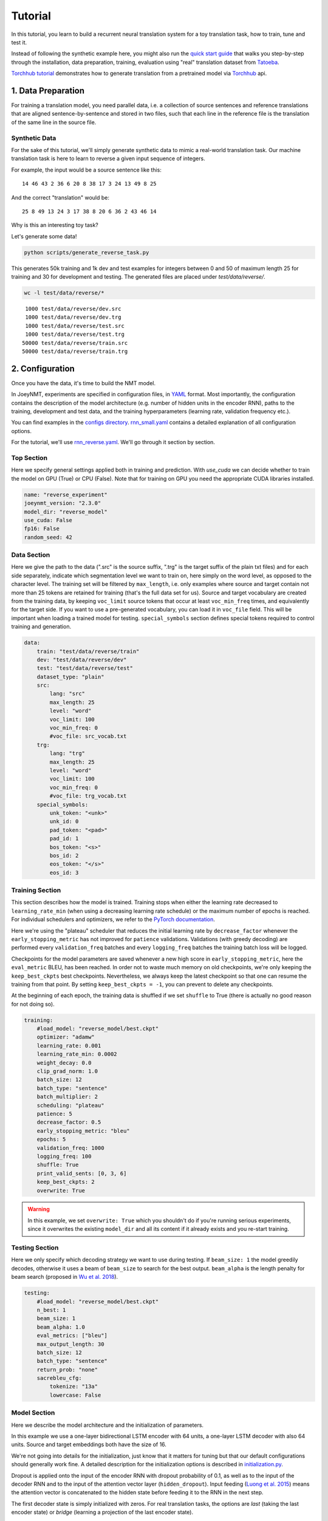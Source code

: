 .. _tutorial:

========
Tutorial
========

In this tutorial, you learn to build a recurrent neural translation system for a toy translation task, how to train, tune and test it.

Instead of following the synthetic example here, you might also run the `quick start guide <https://github.com/joeynmt/joeynmt/blob/master/joey_v2_demo.ipynb>`_ that walks you step-by-step through the installation, data preparation, training, evaluation using "real" translation dataset from `Tatoeba <https://opus.nlpl.eu/Tatoeba.php>`_.

`Torchhub tutorial <https://github.com/joeynmt/joeynmt/blob/master/torchhub.ipynb>`_ demonstrates how to generate translation from a pretrained model via `Torchhub <https://pytorch.org/hub/>`_ api. 


1. Data Preparation
===================
For training a translation model, you need parallel data, i.e. a collection of source sentences and reference translations that are aligned sentence-by-sentence and stored in two files,
such that each line in the reference file is the translation of the same line in the source file.


Synthetic Data
--------------

For the sake of this tutorial, we'll simply generate synthetic data to mimic a real-world translation task.
Our machine translation task is here to learn to reverse a given input sequence of integers.

For example, the input would be a source sentence like this:

::

    14 46 43 2 36 6 20 8 38 17 3 24 13 49 8 25

And the correct "translation" would be:

::

    25 8 49 13 24 3 17 38 8 20 6 36 2 43 46 14

Why is this an interesting toy task?

Let's generate some data!

.. code-block:: bash

    python scripts/generate_reverse_task.py

This generates 50k training and 1k dev and test examples for integers between 0 and 50 of maximum length 25 for training and 30 for development and testing.
The generated files are placed under `test/data/reverse/`.

.. code-block:: bash

    wc -l test/data/reverse/*

::

       1000 test/data/reverse/dev.src
       1000 test/data/reverse/dev.trg
       1000 test/data/reverse/test.src
       1000 test/data/reverse/test.trg
      50000 test/data/reverse/train.src
      50000 test/data/reverse/train.trg


2. Configuration
================

Once you have the data, it's time to build the NMT model.

In JoeyNMT, experiments are specified in configuration files, in `YAML <http://yaml.org/>`_ format.
Most importantly, the configuration contains the description of the model architecture (e.g. number of hidden units in the encoder RNN),
paths to the training, development and test data, and the training hyperparameters (learning rate, validation frequency etc.).

You can find examples in the `configs directory <https://github.com/joeynmt/joeynmt/tree/main/configs>`_.
`rnn_small.yaml <https://github.com/joeynmt/joeynmt/tree/main/configs/rnn_small.yaml>`_ contains a detailed explanation of all configuration options.

For the tutorial, we'll use `rnn_reverse.yaml <https://github.com/joeynmt/joeynmt/tree/main/configs/rnn_reverse.yaml>`_. We'll go through it section by section.

Top Section
-----------

Here we specify general settings applied both in training and prediction.
With `use_cuda` we can decide whether to train the model on GPU (True) or CPU (False). Note that for training on GPU you need the appropriate CUDA libraries installed.

.. code-block:: yaml

    name: "reverse_experiment"
    joeynmt_version: "2.3.0"
    model_dir: "reverse_model"
    use_cuda: False
    fp16: False
    random_seed: 42


Data Section
------------

Here we give the path to the data (".src" is the source suffix, ".trg" is the target suffix of the plain txt files)
and for each side separately, indicate which segmentation level we want to train on, here simply on the word level, as opposed to the character level.
The training set will be filtered by ``max_length``, i.e. only examples where source and target contain not more than 25 tokens are retained for training (that's the full data set for us).
Source and target vocabulary are created from the training data, by keeping ``voc_limit`` source tokens that occur at least ``voc_min_freq`` times, and equivalently for the target side.
If you want to use a pre-generated vocabulary, you can load it in ``voc_file`` field. This will be important when loading a trained model for testing.
``special_symbols`` section defines special tokens required to control training and generation.

.. code-block:: yaml

    data:
        train: "test/data/reverse/train"
        dev: "test/data/reverse/dev"
        test: "test/data/reverse/test"
        dataset_type: "plain"
        src:
            lang: "src"
            max_length: 25
            level: "word"
            voc_limit: 100
            voc_min_freq: 0
            #voc_file: src_vocab.txt
        trg:
            lang: "trg"
            max_length: 25
            level: "word"
            voc_limit: 100
            voc_min_freq: 0
            #voc_file: trg_vocab.txt
        special_symbols:
            unk_token: "<unk>"
            unk_id: 0
            pad_token: "<pad>"
            pad_id: 1
            bos_token: "<s>"
            bos_id: 2
            eos_token: "</s>"
            eos_id: 3


Training Section
----------------

This section describes how the model is trained.
Training stops when either the learning rate decreased to ``learning_rate_min`` (when using a decreasing learning rate schedule) or the maximum number of epochs is reached.
For individual schedulers and optimizers, we refer to the `PyTorch documentation <https://pytorch.org/docs/stable/index.html>`_.

Here we're using the "plateau" scheduler that reduces the initial learning rate by ``decrease_factor`` whenever the ``early_stopping_metric`` has not improved for ``patience`` validations.
Validations (with greedy decoding) are performed every ``validation_freq`` batches and every ``logging_freq`` batches the training batch loss will be logged.

Checkpoints for the model parameters are saved whenever a new high score in ``early_stopping_metric``, here the ``eval_metric`` BLEU, has been reached.
In order not to waste much memory on old checkpoints, we're only keeping the ``keep_best_ckpts`` best checkpoints. Nevertheless, we always keep the latest checkpoint so that one can resume the training from that point. By setting ``keep_best_ckpts = -1``, you can prevent to delete any checkpoints.

At the beginning of each epoch, the training data is shuffled if we set ``shuffle`` to True (there is actually no good reason for not doing so).


.. code-block:: yaml

    training:
        #load_model: "reverse_model/best.ckpt"
        optimizer: "adamw"
        learning_rate: 0.001
        learning_rate_min: 0.0002
        weight_decay: 0.0
        clip_grad_norm: 1.0
        batch_size: 12
        batch_type: "sentence"
        batch_multiplier: 2
        scheduling: "plateau"
        patience: 5
        decrease_factor: 0.5
        early_stopping_metric: "bleu"
        epochs: 5
        validation_freq: 1000
        logging_freq: 100
        shuffle: True
        print_valid_sents: [0, 3, 6]
        keep_best_ckpts: 2
        overwrite: True

.. warning::

    In this example, we set ``overwrite: True`` which you shouldn't do if you're running serious experiments, since it overwrites the existing ``model_dir`` and all its content if it already exists and you re-start training.


Testing Section
---------------

Here we only specify which decoding strategy we want to use during testing. If ``beam_size: 1`` the model greedily decodes, otherwise it uses a beam of ``beam_size`` to search for the best output.
``beam_alpha`` is the length penalty for beam search (proposed in `Wu et al. 2018 <https://arxiv.org/pdf/1609.08144.pdf>`_).

.. code-block:: yaml

    testing:
        #load_model: "reverse_model/best.ckpt"
        n_best: 1
        beam_size: 1
        beam_alpha: 1.0
        eval_metrics: ["bleu"]
        max_output_length: 30
        batch_size: 12
        batch_type: "sentence"
        return_prob: "none"
        sacrebleu_cfg:
            tokenize: "13a"
            lowercase: False


Model Section
-------------

Here we describe the model architecture and the initialization of parameters.

In this example we use a one-layer bidirectional LSTM encoder with 64 units, a one-layer LSTM decoder with also 64 units.
Source and target embeddings both have the size of 16.

We're not going into details for the initialization, just know that it matters for tuning but that our default configurations should generally work fine.
A detailed description for the initialization options is described in `initialization.py <https://github.com/joeynmt/joeynmt/blob/main/joeynmt/initialization.py>`_.

Dropout is applied onto the input of the encoder RNN with dropout probability of 0.1, as well as to the input of the decoder RNN and to the input of the attention vector layer (``hidden_dropout``).
Input feeding (`Luong et al. 2015 <https://aclweb.org/anthology/D15-1166>`_) means the attention vector is concatenated to the hidden state before feeding it to the RNN in the next step.

The first decoder state is simply initialized with zeros. For real translation tasks, the options are `last` (taking the last encoder state) or `bridge` (learning a projection of the last encoder state).

Encoder and decoder are connected through global attention, here through `luong` attention, aka the "general" (Luong et al. 2015) or bilinear attention mechanism.

.. code-block:: yaml

    model:
        initializer: "xavier_uniform"
        embed_initializer: "normal"
        embed_init_weight: 0.1
        bias_initializer: "zeros"
        init_rnn_orthogonal: False
        lstm_forget_gate: 0.
        encoder:
            type: "recurrent"
            rnn_type: "lstm"
            embeddings:
                embedding_dim: 16
                scale: False
            hidden_size: 64
            bidirectional: True
            dropout: 0.1
            num_layers: 1
            activation: "tanh"
        decoder:
            type: "recurrent"
            rnn_type: "lstm"
            embeddings:
                embedding_dim: 16
                scale: False
            hidden_size: 64
            dropout: 0.1
            hidden_dropout: 0.1
            num_layers: 1
            activation: "tanh"
            input_feeding: True
            init_hidden: "zero"
            attention: "luong"


That's it! We've specified all that we need to train a translation model for the reverse task.


3. Training
===========

Start
-----
For training, run the following command:

.. code-block:: bash

    python -m joeynmt train configs/reverse.yaml


This will train a model on the reverse data specified in the config, validate on validation data,
and store model parameters, vocabularies, validation outputs and a small number of attention plots in the ``reverse_model`` directory.


.. note::

    If you encounter a file IO error, please consider to use the absolute path in the configuration.


Progress Tracking
-----------------

The Log File
^^^^^^^^^^^^

During training the JoeyNMT will print the training log to stdout, and also save it to a log file ``reverse_model/train.log``.
It reports information about the model, like the total number of parameters, the vocabulary size, the data sizes.
You can doublecheck that what you specified in the configuration above is actually matching the model that is now training.

After the reports on the model should see something like this:

::

    2024-01-15 12:57:12,987 - INFO - joeynmt.training - Epoch   1, Step:      900, Batch Loss:    21.149554, Batch Acc: 0.390395, Tokens per Sec:     9462, Lr: 0.001000
    2024-01-15 12:57:16,549 - INFO - joeynmt.training - Epoch   1, Step:     1000, Batch Loss:    35.254892, Batch Acc: 0.414826, Tokens per Sec:     9317, Lr: 0.001000
    2024-01-15 12:57:16,550 - INFO - joeynmt.prediction - Predicting 1000 example(s)... (Greedy decoding with min_output_length=1, max_output_length=30, return_prob='none', generate_unk=True, repetition_penalty=-1, no_repeat_ngram_size=-1)
    2024-01-15 12:57:29,506 - INFO - joeynmt.prediction - Generation took 12.9554[sec].
    2024-01-15 12:57:29,548 - INFO - joeynmt.metrics - nrefs:1|case:mixed|eff:no|tok:13a|smooth:exp|version:2.4.0
    2024-01-15 12:57:29,549 - INFO - joeynmt.prediction - Evaluation result (greedy): bleu:  22.52, loss:  29.77, ppl:   5.88, acc:   0.50, 0.0398[sec]
    2024-01-15 12:57:29,549 - INFO - joeynmt.training - Hooray! New best validation result [bleu]!
    2024-01-15 12:57:29,576 - INFO - joeynmt.training - Checkpoint saved in reverse_model/1000.ckpt.
    2024-01-15 12:57:29,578 - INFO - joeynmt.training - Example #0
    2024-01-15 12:57:29,578 - INFO - joeynmt.training -     Source:     10 43 37 32 6 9 25 36 21 29 16 7 18 27 30 46 37 15 7 48 18
    2024-01-15 12:57:29,578 - INFO - joeynmt.training -     Reference:  18 48 7 15 37 46 30 27 18 7 16 29 21 36 25 9 6 32 37 43 10
    2024-01-15 12:57:29,578 - INFO - joeynmt.training -     Hypothesis: 18 15 48 7 7 37 37 30 27 18 18 21 36 29 36 25 9 32 37
    ...
    2024-01-15 13:02:15,428 - INFO - joeynmt.training - Epoch   5, total training loss: 3602.67, num. of seqs: 40000, num. of tokens: 558505, 61.0933[sec]
    2024-01-15 13:02:15,429 - INFO - joeynmt.training - Training ended after   5 epochs.
    2024-01-15 13:02:15,429 - INFO - joeynmt.training - Best validation result (greedy) at step     7000:  95.42 bleu.

The training batch loss is logged every 100 mini-batches, as specified in the configuration, and every 1000 batches the model is validated on the dev set.
So after 1000 batches the model achieves a BLEU score of 22.52 (which will not be that fast for a real translation task, our reverse task is much easier).
You can see that the model prediction is only partially correct, up to the 7th token.

The loss on individual batches might vary and not only decrease, but after every completed epoch, the accumulated training loss for the whole training set is reported.
This quantity should decrease if your model is properly learning.

Validation Reports
^^^^^^^^^^^^^^^^^^

The scores on the validation set express how well your model is generalizing to unseen data.
The ``validations.txt`` file in the model directory reports the validation results (Loss, evaluation metric (here: BLEU), Perplexity (PPL)) and the current learning rate at every validation point.

For our example, the first lines should look like this:

::

    Steps: 1000     loss: 29.77000  acc: 0.50119    ppl: 5.88275    bleu: 22.51791  LR: 0.00100000  *
    Steps: 2000     loss: 25.81088  acc: 0.61057    ppl: 5.00362    bleu: 57.30290  LR: 0.00100000  *
    Steps: 3000     loss: 25.59565  acc: 0.71042    ppl: 4.86078    bleu: 83.38687  LR: 0.00100000  *
    Steps: 4000     loss: 19.88389  acc: 0.79269    ppl: 3.61883    bleu: 89.83186  LR: 0.00100000  *
    Steps: 5000     loss: 24.50622  acc: 0.76759    ppl: 4.37760    bleu: 89.38016  LR: 0.00100000

Models are saved whenever a new best validation score is reached, in ``batch_no.ckpt``, where ``batch_no`` is the number of batches the model has been trained on so far.
You can see when a checkpoint was saved by the asterisk at the end of the line in ``validations.txt``.
``best.ckpt`` links to the checkpoint that has so far achieved the best validation score.

Learning Curves
^^^^^^^^^^^^^^^

JoeyNMT provides a `script <https://github.com/joeynmt/joeynmt/blob/main/scripts/plot_validations.py>`_ to plot validation scores with matplotlib.
You can choose several models and metrics to plot. For now, we're interested in BLEU and perplexity and we want to save it as png.

.. code-block:: bash

    python scripts/plot_validations.py reverse_model --plot-values bleu PPL  --output-path reverse_model/bleu-ppl.png

It should look like this:

.. image:: ../images/bleu-ppl.png
    :width: 150px
    :align: center
    :height: 300px
    :alt: validation curves


Tensorboard
^^^^^^^^^^^

JoeyNMT additionally uses `Tensorboard <https://pytorch.org/docs/stable/tensorboard.html>`_ to visualize training and validation curves and attention matrices during training.
Launch `Tensorboard <https://github.com/tensorflow/tensorboard>`_ like this:

.. code-block:: bash

    tensorboard --logdir reverse_model/tensorboard

and then open the url (default: ``localhost:6006``) with a browser.

You should see something like that:

.. image:: ../images/tensorboard.png
    :width: 374px
    :align: center
    :height: 196px
    :alt: tensorboard

We can now inspect the training loss curves, both for individual batches

.. image:: ../images/train_train_batch_loss.png
    :width: 265px
    :align: center
    :height: 100px
    :alt: train batch loss

and for the whole training set:

.. image:: ../images/train_train_epoch_loss.png
    :width: 330px
    :align: center
    :height: 200px
    :alt: train epoch loss

and the validation loss:

.. image:: ../images/valid_valid_loss.png
    :width: 330px
    :align: center
    :height: 200px
    :alt: validation loss

Looks good! Training and validation loss are decreasing, that means the model is doing well.


Attention Visualization
-----------------------

Attention scores often allow us a more visual inspection of what the model has learned.
For every pair of source and target tokens, the model computes attention scores, so we can visualize this matrix.
JoeyNMT automatically saves plots of attention scores for examples of the validation set (the ones you picked for ``print_valid_examples``) and saves them in your model directory.

Here's an example, target tokens as columns and source tokens as rows:

.. image:: ../images/attention_reverse.png
    :width: 300px
    :align: center
    :height: 300px
    :alt: attention for reverse model

The bright colors mean that these positions got high attention, the dark colors mean there was not much attention.
We can see here that the model has figured out to give "2" on the source high attention when it has to generate "2" on the target side.

Tensorboard (tab: "images") allows us to inspect how attention develops over time, here's what happened for a relatively short sentence:

.. image:: ../images/attention_0.gif
    :width: 400px
    :align: center
    :height: 400px
    :alt: attention over time

For real machine translation tasks, the attention looks less monotonic, for example for an IWSLT de-en model like this:

.. image:: ../images/attention_iwslt.png
    :width: 400px
    :align: center
    :height: 400px
    :alt: attention iwslt


4. Testing
==========

There are *three* options for testing what the model has learned.

In general, testing works by loading a trained model (``load_model`` in the configuration) and feeding it new sources that it will generate predictions for.

Test Set Evaluation
-------------------

For testing and evaluating on the parallel test set specified in the configuration, run

.. code-block:: bash

    python -m joeynmt test reverse_model/config.yaml --output-path reverse_model/predictions

This will generate beam search translations for dev and test set (as specified in the configuration) in ``reverse_model/predictions.[dev|test]``
with the latest/best model in the ``reverse_model`` directory (or a specific checkpoint set with ``load_model``).
It will also evaluate the outputs with ``eval_metric`` and print the evaluation result.
If ``--output-path`` is not specified, it will not store the translation, and solely do the evaluation and print the results.

The evaluation for our reverse model should look like this:

::

    2024-01-15 13:25:07,213 - INFO - joeynmt.prediction - Decoding on dev set... (device: cuda, n_gpu: 1, use_ddp: False, fp16: True)
    2024-01-15 13:25:07,213 - INFO - joeynmt.prediction - Predicting 1000 example(s)... (Greedy decoding with min_output_length=1, max_output_length=30, return_prob='none', generate_unk=True, repetition_penalty=-1, no_repeat_ngram_size=-1)
    2024-01-15 13:25:20,203 - INFO - joeynmt.prediction - Generation took 12.9892[sec].
    2024-01-15 13:25:20,301 - INFO - joeynmt.metrics - nrefs:1|case:mixed|eff:no|tok:13a|smooth:exp|version:2.4.0
    2024-01-15 13:25:20,302 - INFO - joeynmt.prediction - Evaluation result (greedy): bleu:  95.06, 0.0860[sec]
    2024-01-15 13:25:20,302 - INFO - joeynmt.prediction - Decoding on test set... (device: cuda, n_gpu: 1, use_ddp: False, fp16: True)
    2024-01-15 13:25:20,302 - INFO - joeynmt.prediction - Predicting 1000 example(s)... (Greedy decoding with min_output_length=1, max_output_length=30, return_prob='none', generate_unk=True, repetition_penalty=-1, no_repeat_ngram_size=-1)
    2024-01-15 13:25:32,532 - INFO - joeynmt.prediction - Generation took 12.2290[sec].
    2024-01-15 13:25:32,725 - INFO - joeynmt.metrics - nrefs:1|case:mixed|eff:no|tok:13a|smooth:exp|version:2.4.0
    2024-01-15 13:25:32,725 - INFO - joeynmt.prediction - Evaluation result (greedy): bleu:  95.19, 0.1821[sec]


Once again you can see that the reverse task is relatively easy to learn, while for translation high BLEU scores like this would be miraculous/suspicious.


File Translation
----------------

In order to translate the contents of any file (one source sentence per line) not contained in the configuration (here ``my_input.txt``), simply run

.. code-block:: bash

    echo $'2 34 43 21 2 \n3 4 5 6 7 8 9 10 11 12' > my_input.txt
    python -m joeynmt translate reverse_model/config.yaml < my_input.txt

The translations will be written to stdout or alternatively ``--output-path`` if specified.

For this example, the output (all correct!) will be

::

        2 21 43 34 2
        12 11 10 9 8 7 6 5 4 3


Interactive
-----------

If you just want to try a few examples, run

.. code-block:: bash

    python -m joeynmt translate reverse_model/config.yaml

and you'll be prompted to type input sentences that JoeyNMT will then translate with the model specified in the configuration.

Let's try a challenging long one:

::

    Please enter a source sentence:
    1 23 23 43 34 2 2 2 2 2 4 5 32 47 47 47 21 20 0 10 10 10 10 10 8 7 33 36 37
    JoeyNMT:
    37 36 33 7 8 10 10 10 10 10 0 20 21 47 47 47 32 5 4 2 2 2 2 2 34 43 23 10 1


5. Tuning
=========

Trying out different combinations of hyperparameters to improve the model is called "tuning".
Improving the model could mean in terms of generalization performance at the end of training, faster convergence or making it more efficient or smaller while achieving the same quality.
In our case, that means going back to the configuration and changing a few of the hyperparameters.

For example, let's try out what happens if we increase the batch size to 50 or reduce it to 2 (and change the "model_dir"!).
For a one-to-one comparison, we consequently need to divide or multiply the validation frequency by 5, respectively, since the "steps" are counted in terms of mini-batches.
In the plot below we can see that we reach approximately the same quality after 6 epochs, but that the shape of the curves looks quite different.
In this case, a small mini-batch size leads to the fastest progress but also takes noticeably longer to complete the full 6 epochs in terms of wall-clock time.

.. image:: ../images/reverse_comparison.png
    :width: 450px
    :align: center
    :height: 300px
    :alt: comparison of mini-batch sizes

You might have noticed that there are lots hyperparameters and that you can't possibly try out all combinations to find the best model.
What is commonly done instead of an exhaustive search is grid search over a small subset of hyperparameters,
or random search (`Bergstra & Bengio 2012 <http://www.jmlr.org/papers/volume13/bergstra12a/bergstra12a.pdf>`_), which is usually the more efficient solution.


6. What's next?
===============

If you want to implement something new in JoeyNMT or dive a bit deeper, you should take a look at the architecture :ref:`overview` and explore the :ref:`api`.

Other than that, we hope that you found this tutorial helpful. Please leave an `issue on Github <https://github.com/joeynmt/joeynmt/issues>`_ if you had trouble with anything or have ideas for improvement.
